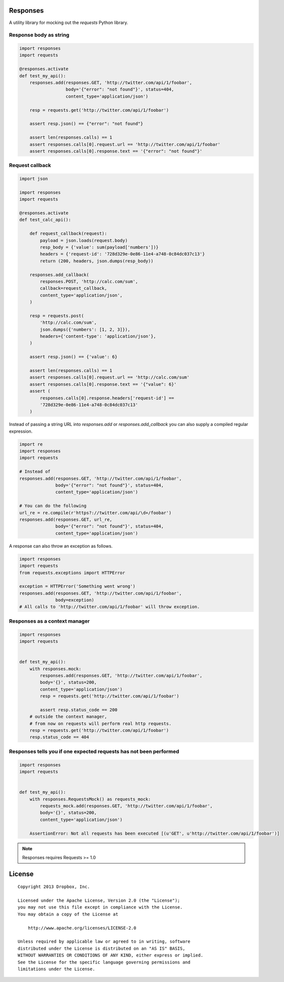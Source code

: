 Responses
=========

.. image:: https://travis-ci.org/dropbox/responses.png?branch=master
	:target: https://travis-ci.org/dropbox/responses

A utility library for mocking out the `requests` Python library.

Response body as string
-----------------------

.. code-block:: python

    import responses
    import requests

    @responses.activate
    def test_my_api():
        responses.add(responses.GET, 'http://twitter.com/api/1/foobar',
                      body='{"error": "not found"}', status=404,
                      content_type='application/json')

        resp = requests.get('http://twitter.com/api/1/foobar')

        assert resp.json() == {"error": "not found"}

        assert len(responses.calls) == 1
        assert responses.calls[0].request.url == 'http://twitter.com/api/1/foobar'
        assert responses.calls[0].response.text == '{"error": "not found"}'

Request callback
----------------

.. code-block:: python

    import json

    import responses
    import requests

    @responses.activate
    def test_calc_api():

        def request_callback(request):
            payload = json.loads(request.body)
            resp_body = {'value': sum(payload['numbers'])}
            headers = {'request-id': '728d329e-0e86-11e4-a748-0c84dc037c13'}
            return (200, headers, json.dumps(resp_body))

        responses.add_callback(
            responses.POST, 'http://calc.com/sum',
            callback=request_callback,
            content_type='application/json',
        )

        resp = requests.post(
            'http://calc.com/sum',
            json.dumps({'numbers': [1, 2, 3]}),
            headers={'content-type': 'application/json'},
        )

        assert resp.json() == {'value': 6}

        assert len(responses.calls) == 1
        assert responses.calls[0].request.url == 'http://calc.com/sum'
        assert responses.calls[0].response.text == '{"value": 6}'
        assert (
            responses.calls[0].response.headers['request-id'] ==
            '728d329e-0e86-11e4-a748-0c84dc037c13'
        )

Instead of passing a string URL into `responses.add` or `responses.add_callback`
you can also supply a compiled regular expression.

.. code-block:: python

    import re
    import responses
    import requests

    # Instead of
    responses.add(responses.GET, 'http://twitter.com/api/1/foobar',
                  body='{"error": "not found"}', status=404,
                  content_type='application/json')

    # You can do the following
    url_re = re.compile(r'https?://twitter.com/api/\d+/foobar')
    responses.add(responses.GET, url_re,
                  body='{"error": "not found"}', status=404,
                  content_type='application/json')

A response can also throw an exception as follows.

.. code-block:: python

    import responses
    import requests
    from requests.exceptions import HTTPError

    exception = HTTPError('Something went wrong')
    responses.add(responses.GET, 'http://twitter.com/api/1/foobar',
                  body=exception)
    # All calls to 'http://twitter.com/api/1/foobar' will throw exception.


Responses as a context manager
------------------------------

.. code-block:: python

    import responses
    import requests


    def test_my_api():
        with responses.mock:
            responses.add(responses.GET, 'http://twitter.com/api/1/foobar',
            body='{}', status=200,
            content_type='application/json')
            resp = requests.get('http://twitter.com/api/1/foobar')

            assert resp.status_code == 200
        # outside the context manager,
        # from now on requests will perform real http requests.
        resp = requests.get('http://twitter.com/api/1/foobar')
        resp.status_code == 404


Responses tells you if one expected requests has not been performed
-------------------------------------------------------------------

.. code-block:: python

    import responses
    import requests


    def test_my_api():
        with responses.RequestsMock() as requests_mock:
            requests_mock.add(responses.GET, 'http://twitter.com/api/1/foobar',
            body='{}', status=200,
            content_type='application/json')

        AssertionError: Not all requests has been executed [(u'GET', u'http://twitter.com/api/1/foobar')]


.. note:: Responses requires Requests >= 1.0


License
=======

::

	Copyright 2013 Dropbox, Inc.

	Licensed under the Apache License, Version 2.0 (the "License");
	you may not use this file except in compliance with the License.
	You may obtain a copy of the License at

	    http://www.apache.org/licenses/LICENSE-2.0

	Unless required by applicable law or agreed to in writing, software
	distributed under the License is distributed on an "AS IS" BASIS,
	WITHOUT WARRANTIES OR CONDITIONS OF ANY KIND, either express or implied.
	See the License for the specific language governing permissions and
	limitations under the License.
